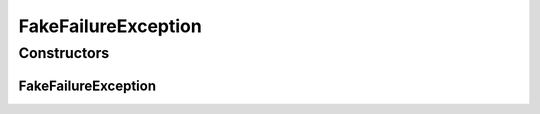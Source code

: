 FakeFailureException
====================

.. java:package:: de.unistuttgart.t2.e2etest.exception
   :noindex:

.. java:type:: public class FakeFailureException extends Exception

   Indicates a faked failure.

   :author: maumau

Constructors
------------
FakeFailureException
^^^^^^^^^^^^^^^^^^^^

.. java:constructor:: public FakeFailureException(String message)
   :outertype: FakeFailureException

